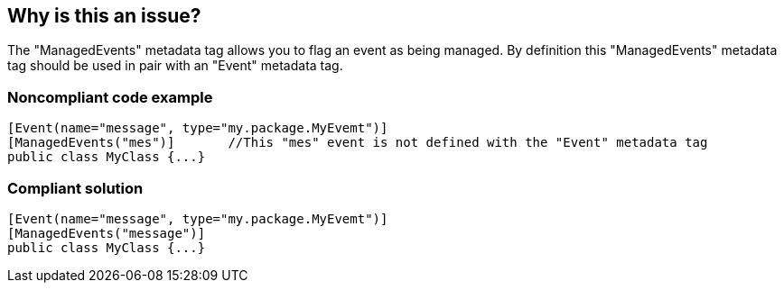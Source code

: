 == Why is this an issue?

The "ManagedEvents" metadata tag allows you to flag an event as being managed. By definition this "ManagedEvents" metadata tag should be used in pair with an "Event" metadata tag. 


=== Noncompliant code example

[source,flex]
----
[Event(name="message", type="my.package.MyEvemt")]
[ManagedEvents("mes")]       //This "mes" event is not defined with the "Event" metadata tag
public class MyClass {...}
----


=== Compliant solution

[source,flex]
----
[Event(name="message", type="my.package.MyEvemt")]
[ManagedEvents("message")]
public class MyClass {...}
----


ifdef::env-github,rspecator-view[]

'''
== Implementation Specification
(visible only on this page)

=== Message

The managed event "XXXX" is either misspelled or is missing a companion Event metadata tag


'''
== Comments And Links
(visible only on this page)

=== on 22 Nov 2013, 09:52:31 Freddy Mallet wrote:
Is implemented by \http://jira.codehaus.org/browse/SONARPLUGINS-3275

=== on 24 Nov 2013, 19:15:41 Ann Campbell wrote:
Not entirely sure "companion" is the right word here...

endif::env-github,rspecator-view[]
